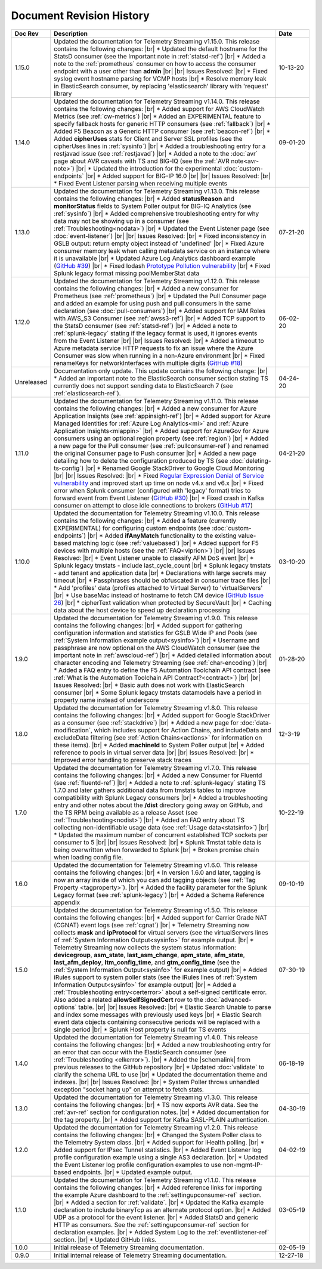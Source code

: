 .. _revision-history:

Document Revision History
=========================

.. list-table::
      :widths: 15 100 15
      :header-rows: 1

      * - Doc Rev
        - Description
        - Date

      * - 1.15.0
        - Updated the documentation for Telemetry Streaming v1.15.0. This release contains the following changes: |br| * Updated the default hostname for the StatsD consumer (see the Important note in :ref:`statsd-ref`) |br| * Added a note to the :ref:`prometheus` consumer on how to access the consumer endpoint with a user other than **admin**  |br| |br| Issues Resolved: |br| * Fixed syslog event hostname parsing for VCMP hosts |br| * Resolve memory leak in ElasticSearch consumer, by replacing 'elasticsearch' library with 'request' library
        - 10-13-20

      * - 1.14.0
        - Updated the documentation for Telemetry Streaming v1.14.0. This release contains the following changes: |br| * Added support for AWS CloudWatch Metrics (see :ref:`cw-metrics`) |br| * Added an EXPERIMENTAL feature to specify fallback hosts for generic HTTP consumers (see :ref:`fallback`) |br| * Added F5 Beacon as a Generic HTTP consumer (see :ref:`beacon-ref`)  |br| * Added **cipherUses** stats for Client and Server SSL profiles (see the cipherUses lines in :ref:`sysinfo`) |br| * Added a troubleshooting entry for a restjavad issue (see :ref:`restjavad`) |br| * Added a note to the :doc:`avr` page about AVR caveats with TS and BIG-IQ (see the :ref:`AVR note<avr-note>`) |br| * Updated the introduction for the experimental :doc:`custom-endpoints` |br| * Added support for BIG-IP 16.0  |br| |br| Issues Resolved: |br| * Fixed Event Listener parsing when receiving multiple events
        - 09-01-20

      * - 1.13.0
        - Updated the documentation for Telemetry Streaming v1.13.0. This release contains the following changes: |br| * Added **statusReason** and **monitorStatus** fields to System Poller output for BIG-IQ Analytics (see :ref:`sysinfo`) |br| * Added comprehensive troubleshooting entry for why data may not be showing up in a consumer (see :ref:`Troubleshooting<nodata>`) |br| * Updated the Event Listener page (see :doc:`event-listener`) |br| |br| Issues Resolved: |br| * Fixed inconsistency in GSLB output: return empty object instead of 'undefined' |br| * Fixed Azure consumer memory leak when calling metadata service on an instance where it is unavailable |br| * Updated Azure Log Analytics dashboard example (`GitHub #39 <https://github.com/F5Networks/f5-telemetry-streaming/issues/39>`_) |br| * Fixed lodash `Prototype Pollution vulnerability <https://www.npmjs.com/advisories/1523>`_ |br| * Fixed Splunk legacy format missing poolMemberStat data
        - 07-21-20

      * - 1.12.0
        - Updated the documentation for Telemetry Streaming v1.12.0. This release contains the following changes: |br| * Added a new consumer for Prometheus (see :ref:`prometheus`) |br| * Updated the Pull Consumer page and added an example for using push and pull consumers in the same declaration (see :doc:`pull-consumers`) |br| * Added support for IAM Roles with AWS_S3 Consumer (see :ref:`awss3-ref`) |br| * Added TCP support to the StatsD consumer (see :ref:`statsd-ref`) |br| * Added a note to :ref:`splunk-legacy` stating if the legacy format is used, it ignores events from the Event Listener |br| |br| Issues Resolved: |br| * Added a timeout to Azure metadata service HTTP requests to fix an issue where the Azure Consumer was slow when running in a non-Azure environment |br| * Fixed renameKeys for networkInterfaces with multiple digits (`GitHub #18 <https://github.com/F5Networks/f5-telemetry-streaming/issues/18>`_)
        - 06-02-20

      * - Unreleased
        - Documentation only update. This update contains the following change: |br| * Added an important note to the ElasticSearch consumer section stating TS currently does not support sending data to ElasticSearch 7 (see :ref:`elasticsearch-ref`).
        - 04-24-20

      * - 1.11.0
        - Updated the documentation for Telemetry Streaming v1.11.0. This release contains the following changes: |br| * Added a new consumer for Azure Application Insights (see :ref:`appinsight-ref`) |br| * Added support for Azure Managed Identities for :ref:`Azure Log Analytics<mi>` and :ref:`Azure Application Insights<miappin>` |br| * Added support for AzureGov for Azure consumers using an optional region property (see :ref:`region`) |br| * Added a new page for the Pull consumer (see :ref:`pullconsumer-ref`) and renamed the original Consumer page to Push consumer |br| * Added a new page detailing how to delete the configuration produced by TS (see :doc:`deleting-ts-config`) |br| * Renamed Google StackDriver to Google Cloud Monitoring |br| |br| Issues Resolved: |br| * Fixed `Regular Expression Denial of Service vulnerability <https://www.npmjs.com/advisories/1488>`_ and improved start up time on node v4.x and v6.x |br| * Fixed error when Splunk consumer (configured with 'legacy' format) tries to forward event from Event Listener (`GitHub #30 <https://github.com/F5Networks/f5-telemetry-streaming/issues/30>`_) |br| * Fixed crash in Kafka consumer on attempt to close idle connections to brokers (`GitHub #17 <https://github.com/F5Networks/f5-telemetry-streaming/issues/17>`_) 
        - 04-21-20

      * - 1.10.0
        - Updated the documentation for Telemetry Streaming v1.10.0. This release contains the following changes: |br| * Added a feature (currently EXPERIMENTAL) for configuring custom endpoints (see :doc:`custom-endpoints`) |br| * Added **ifAnyMatch** functionality to the existing value-based matching logic (see :ref:`valuebased`) |br| * Added support for F5 devices with multiple hosts (see the :ref:`FAQ<viprion>`)  |br| |br| Issues Resolved: |br| * Event Listener unable to classify AFM DoS event |br| * Splunk legacy tmstats - include last_cycle_count |br| * Splunk legacy tmstats - add tenant and application data |br| * Declarations with large secrets may timeout |br| * Passphrases should be obfuscated in consumer trace files |br| * Add 'profiles' data (profiles attached to Virtual Server) to 'virtualServers' |br| * Use baseMac instead of hostname to fetch CM device (`GitHub Issue 26 <https://github.com/F5Networks/f5-telemetry-streaming/pull/26>`_) |br| * cipherText validation when protected by SecureVault |br| * Caching data about the host device to speed up declaration processing
        - 03-10-20

      * - 1.9.0
        - Updated the documentation for Telemetry Streaming v1.9.0. This release contains the following changes: |br| * Added support for gathering configuration information and statistics for GSLB Wide IP and Pools (see :ref:`System Information example output<sysinfo>`) |br| * Username and passphrase are now optional on the AWS CloudWatch consumer (see the important note in :ref:`awscloud-ref`) |br| * Added detailed information about character encoding and Telemetry Streaming (see :ref:`char-encoding`) |br| * Added a FAQ entry to define the F5 Automation Toolchain API contract (see :ref:`What is the Automation Toolchain API Contract?<contract>`) |br| |br| Issues Resolved: |br| * Basic auth does not work with ElasticSearch consumer |br| * Some Splunk legacy tmstats datamodels have a period in property name instead of underscore
        - 01-28-20

      * - 1.8.0
        - Updated the documentation for Telemetry Streaming v1.8.0. This release contains the following changes: |br| * Added support for Google StackDriver as a consumer (see :ref:`stackdrive`) |br| * Added a new page for :doc:`data-modification`, which includes support for Action Chains, and includeData and excludeData filtering (see :ref:`Action Chains<actions>` for information on these items). |br| * Added **machineId** to System Poller output |br| * Added reference to pools in virtual server data  |br| |br| Issues Resolved: |br| * Improved error handling to preserve stack traces
        - 12-3-19
      
      * - 1.7.0
        - Updated the documentation for Telemetry Streaming v1.7.0. This release contains the following changes: |br| * Added a new Consumer for Fluentd (see :ref:`fluentd-ref`) |br| * Added a note to :ref:`splunk-legacy` stating TS 1.7.0 and later gathers additional data from tmstats tables to improve compatibility with Splunk Legacy consumers |br| * Added a troubleshooting entry and other notes about the **/dist** directory going away on GitHub, and the TS RPM being available as a release Asset (see :ref:`Troubleshooting<nodist>`) |br| * Added an FAQ entry about TS collecting non-identifiable usage data  (see :ref:`Usage data<statsinfo>`) |br| * Updated the maximum number of concurrent established TCP sockets per consumer to 5 |br| |br| Issues Resolved: |br| * Splunk Tmstat table data is being overwritten when forwarded to Splunk |br| * Broken promise chain when loading config file.
        - 10-22-19

      * - 1.6.0
        - Updated the documentation for Telemetry Streaming v1.6.0. This release contains the following changes: |br| * In version 1.6.0 and later, tagging is now an array inside of which you can add tagging objects  (see :ref:`Tag Property <tagproperty>`). |br| * Added the facility parameter for the Splunk Legacy format (see :ref:`splunk-legacy`)  |br| * Added a Schema Reference appendix 
        - 09-10-19

      * - 1.5.0
        - Updated the documentation for Telemetry Streaming v1.5.0. This release contains the following changes: |br| * Added support for Carrier Grade NAT (CGNAT) event logs (see :ref:`cgnat`) |br| * Telemetry Streaming now collects **mask** and **ipProtocol** for virtual servers (see the virtualServers lines of :ref:`System Information Output<sysinfo>` for example output. |br| * Telemetry Streaming now collects the system status information: **devicegroup**, **asm_state**, **last_asm_change**, **apm_state**, **afm_state**, **last_afm_deploy**, **ltm_config_time**, and **gtm_config_time** (see the :ref:`System Information Output<sysinfo>` for example output) |br| * Added iRules support to system poller stats (see the iRules lines of :ref:`System Information Output<sysinfo>` for example output) |br| * Added a :ref:`Troubleshooting entry<certerror>` about a self-signed certificate error.  Also added a related **allowSelfSignedCert** row to the :doc:`advanced-options` table.  |br| |br| Issues Resolved: |br| * Elastic Search Unable to parse and index some messages with previously used keys |br| * Elastic Search event data objects containing consecutive periods will be replaced with a single period |br| * Splunk Host property is null for TS events
        - 07-30-19

      * - 1.4.0
        - Updated the documentation for Telemetry Streaming v1.4.0. This release contains the following changes: |br| * Added a new troubleshooting entry for an error that can occur with the ElasticSearch consumer (see :ref:`Troubleshooting <elkerror>`). |br| * Added the |schemalink| from previous releases to the GitHub repository  |br| * Updated :doc:`validate` to clarify the schema URL to use |br| * Updated the documentation theme and indexes. |br| |br| Issues Resolved: |br| * System Poller throws unhandled exception "socket hang up" on attempt to fetch stats.
        - 06-18-19
      
      * - 1.3.0
        - Updated the documentation for Telemetry Streaming v1.3.0. This release contains the following changes: |br| * TS now exports AVR data. See the :ref:`avr-ref` section for configuration notes. |br| * Added documentation for the tag property. |br| * Added support for Kafka SASL-PLAIN authentication.
        - 04-30-19

      * - 1.2.0
        - Updated the documentation for Telemetry Streaming v1.2.0. This release contains the following changes: |br| * Changed the System Poller class to the Telemetry System class. |br| * Added support for iHealth polling. |br| * Added support for IPsec Tunnel statistics. |br| * Added Event Listener log profile configuration example using a single AS3 declaration. |br| * Updated the Event Listener log profile configuration examples to use non-mgmt-IP-based endpoints. |br| * Updated example output.
        - 04-02-19

      * - 1.1.0
        - Updated the documentation for Telemetry Streaming v1.1.0. This release contains the following changes: |br| * Added reference links for importing the example Azure dashboard to the :ref:`settingupconsumer-ref` section. |br| * Added a section for :ref:`validate`.  |br| * Updated the Kafka example declaration to include binaryTcp as an alternate protocol option. |br| * Added UDP as a protocol for the event listener.  |br| * Added StatsD and generic HTTP as consumers. See the :ref:`settingupconsumer-ref` section for declaration examples. |br| * Added System Log to the :ref:`eventlistener-ref` section.  |br| * Updated GitHub links.
        - 03-05-19  
      
      * - 1.0.0
        - Initial release of Telemetry Streaming documentation.
        - 02-05-19


      * - 0.9.0
        - Initial internal release of Telemetry Streaming documentation.
        - 12-27-18

    



.. |br| raw:: html
   
   <br />

.. |hub| raw:: html

   <a href="https://github.com/F5Networks/f5-telemetry-streaming/issues" target="_blank">GitHub Issues</a>

.. |schemalink| raw:: html

   <a href="https://github.com/F5Networks/f5-telemetry-streaming/tree/master/src/schema" target="_blank">schema files</a>




